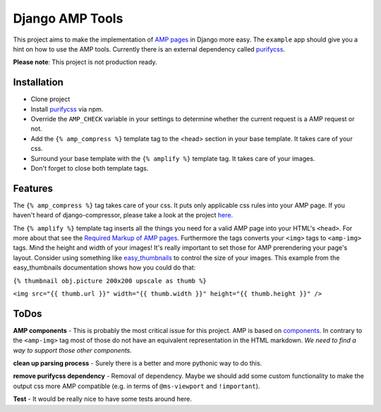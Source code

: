 ================
Django AMP Tools
================

This project aims to make the implementation of `AMP pages <http://ampproject.org/>`_ in Django more easy.
The ``example`` app should give you a hint on how to use the AMP tools.
Currently there is an external dependency called `purifycss <https://github.com/purifycss/purifycss>`_.

**Please note**: This project is not production ready.

Installation
------------
* Clone project
* Install `purifycss <https://github.com/purifycss/purifycss>`_ via npm.
* Override the ``AMP_CHECK`` variable in your settings to determine whether the current request is a AMP request or not.
* Add the ``{% amp_compress %}`` template tag to the <head> section in your base template. It takes care of your css.
* Surround your base template with the ``{% amplify %}`` template tag. It takes care of your images.
* Don't forget to close both template tags.

Features
--------
The ``{% amp_compress %}`` tag takes care of your css. It puts only applicable css rules into your AMP page. If you haven't
heard of django-compressor, please take a look at the project `here <https://github.com/django-compressor/django-compressor>`_.

The ``{% amplify %}`` template tag inserts all the things you need for a valid AMP page into your HTML's
``<head>``. For more about that see the `Required Markup of AMP pages <https://www.ampproject.org/docs/tutorials/create/basic_markup#required-mark-up>`_.
Furthermore the tags converts your ``<img>`` tags to ``<amp-img>`` tags. Mind the height and width of your images! It's
really important to set those for AMP prerendering your page's layout. Consider using something like `easy_thumbnails <https://github.com/SmileyChris/easy-thumbnails>`_
to control the size of your images. This example from the easy_thumbnails documentation shows how you could do that:

``{% thumbnail obj.picture 200x200 upscale as thumb %}``

``<img src="{{ thumb.url }}" width="{{ thumb.width }}" height="{{ thumb.height }}" />``

ToDos
-----
**AMP components** - This is probably the most critical issue for this project. AMP is based on `components <https://www.ampproject.org/docs/reference/components>`_.
In contrary to the ``<amp-img>`` tag most of those do not have an equivalent representation in the HTML markdown.
*We need to find a way to support those other components.*

**clean up parsing process** - Surely there is a better and more pythonic way to do this.

**remove purifycss dependency** - Removal of dependency. Maybe we should add some custom functionality to make the output css more AMP compatible (e.g. in terms of ``@ms-viewport`` and ``!important``).

**Test** - It would be really nice to have some tests around here.